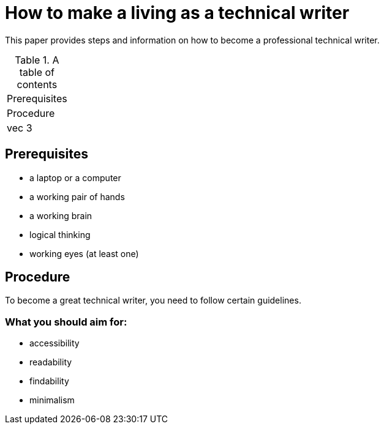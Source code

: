 # How to make a living as a technical writer

This paper provides steps and information on how to become a professional technical writer.

.A table of contents
[%autowidth]
|===
|Prerequisites
|Procedure
|vec 3
|===

##  Prerequisites

* a laptop or a computer
* a working pair of hands
* a working brain 
* logical thinking
* working eyes (at least one)


## Procedure

To become a great technical writer, you need to follow certain guidelines.

### What you should aim for:

* accessibility
* readability
* findability
* minimalism 
